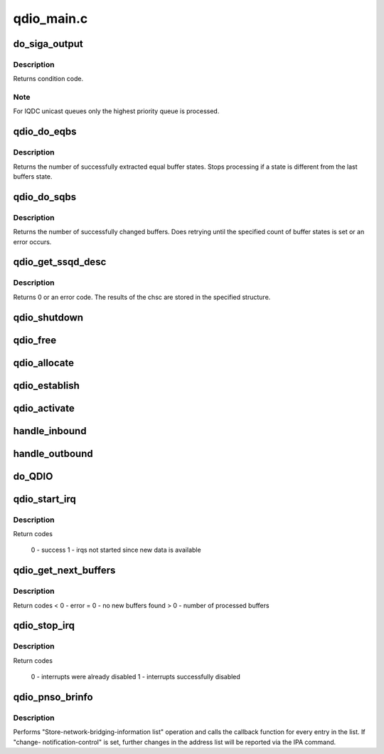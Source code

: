 .. -*- coding: utf-8; mode: rst -*-

===========
qdio_main.c
===========


.. _`do_siga_output`:

do_siga_output
==============

.. c:function:: int do_siga_output (unsigned long schid, unsigned long mask, unsigned int *bb, unsigned int fc, unsigned long aob)

    perform SIGA-w/wt function

    :param unsigned long schid:
        subchannel id or in case of QEBSM the subchannel token

    :param unsigned long mask:
        which output queues to process

    :param unsigned int \*bb:
        busy bit indicator, set only if SIGA-w/wt could not access a buffer

    :param unsigned int fc:
        function code to perform

    :param unsigned long aob:

        *undescribed*



.. _`do_siga_output.description`:

Description
-----------

Returns condition code.



.. _`do_siga_output.note`:

Note
----

For IQDC unicast queues only the highest priority queue is processed.



.. _`qdio_do_eqbs`:

qdio_do_eqbs
============

.. c:function:: int qdio_do_eqbs (struct qdio_q *q, unsigned char *state, int start, int count, int auto_ack)

    extract buffer states for QEBSM

    :param struct qdio_q \*q:
        queue to manipulate

    :param unsigned char \*state:
        state of the extracted buffers

    :param int start:
        buffer number to start at

    :param int count:
        count of buffers to examine

    :param int auto_ack:
        automatically acknowledge buffers



.. _`qdio_do_eqbs.description`:

Description
-----------

Returns the number of successfully extracted equal buffer states.
Stops processing if a state is different from the last buffers state.



.. _`qdio_do_sqbs`:

qdio_do_sqbs
============

.. c:function:: int qdio_do_sqbs (struct qdio_q *q, unsigned char state, int start, int count)

    set buffer states for QEBSM

    :param struct qdio_q \*q:
        queue to manipulate

    :param unsigned char state:
        new state of the buffers

    :param int start:
        first buffer number to change

    :param int count:
        how many buffers to change



.. _`qdio_do_sqbs.description`:

Description
-----------

Returns the number of successfully changed buffers.
Does retrying until the specified count of buffer states is set or an
error occurs.



.. _`qdio_get_ssqd_desc`:

qdio_get_ssqd_desc
==================

.. c:function:: int qdio_get_ssqd_desc (struct ccw_device *cdev, struct qdio_ssqd_desc *data)

    get qdio subchannel description

    :param struct ccw_device \*cdev:
        ccw device to get description for

    :param struct qdio_ssqd_desc \*data:
        where to store the ssqd



.. _`qdio_get_ssqd_desc.description`:

Description
-----------

Returns 0 or an error code. The results of the chsc are stored in the
specified structure.



.. _`qdio_shutdown`:

qdio_shutdown
=============

.. c:function:: int qdio_shutdown (struct ccw_device *cdev, int how)

    shut down a qdio subchannel

    :param struct ccw_device \*cdev:
        associated ccw device

    :param int how:
        use halt or clear to shutdown



.. _`qdio_free`:

qdio_free
=========

.. c:function:: int qdio_free (struct ccw_device *cdev)

    free data structures for a qdio subchannel

    :param struct ccw_device \*cdev:
        associated ccw device



.. _`qdio_allocate`:

qdio_allocate
=============

.. c:function:: int qdio_allocate (struct qdio_initialize *init_data)

    allocate qdio queues and associated data

    :param struct qdio_initialize \*init_data:
        initialization data



.. _`qdio_establish`:

qdio_establish
==============

.. c:function:: int qdio_establish (struct qdio_initialize *init_data)

    establish queues on a qdio subchannel

    :param struct qdio_initialize \*init_data:
        initialization data



.. _`qdio_activate`:

qdio_activate
=============

.. c:function:: int qdio_activate (struct ccw_device *cdev)

    activate queues on a qdio subchannel

    :param struct ccw_device \*cdev:
        associated cdev



.. _`handle_inbound`:

handle_inbound
==============

.. c:function:: int handle_inbound (struct qdio_q *q, unsigned int callflags, int bufnr, int count)

    reset processed input buffers

    :param struct qdio_q \*q:
        queue containing the buffers

    :param unsigned int callflags:
        flags

    :param int bufnr:
        first buffer to process

    :param int count:
        how many buffers are emptied



.. _`handle_outbound`:

handle_outbound
===============

.. c:function:: int handle_outbound (struct qdio_q *q, unsigned int callflags, int bufnr, int count)

    process filled outbound buffers

    :param struct qdio_q \*q:
        queue containing the buffers

    :param unsigned int callflags:
        flags

    :param int bufnr:
        first buffer to process

    :param int count:
        how many buffers are filled



.. _`do_qdio`:

do_QDIO
=======

.. c:function:: int do_QDIO (struct ccw_device *cdev, unsigned int callflags, int q_nr, unsigned int bufnr, unsigned int count)

    process input or output buffers

    :param struct ccw_device \*cdev:
        associated ccw_device for the qdio subchannel

    :param unsigned int callflags:
        input or output and special flags from the program

    :param int q_nr:
        queue number

    :param unsigned int bufnr:
        buffer number

    :param unsigned int count:
        how many buffers to process



.. _`qdio_start_irq`:

qdio_start_irq
==============

.. c:function:: int qdio_start_irq (struct ccw_device *cdev, int nr)

    process input buffers

    :param struct ccw_device \*cdev:
        associated ccw_device for the qdio subchannel

    :param int nr:
        input queue number



.. _`qdio_start_irq.description`:

Description
-----------

Return codes

  0 - success
  1 - irqs not started since new data is available



.. _`qdio_get_next_buffers`:

qdio_get_next_buffers
=====================

.. c:function:: int qdio_get_next_buffers (struct ccw_device *cdev, int nr, int *bufnr, int *error)

    process input buffers

    :param struct ccw_device \*cdev:
        associated ccw_device for the qdio subchannel

    :param int nr:
        input queue number

    :param int \*bufnr:
        first filled buffer number

    :param int \*error:
        buffers are in error state



.. _`qdio_get_next_buffers.description`:

Description
-----------

Return codes
< 0 - error
= 0 - no new buffers found
> 0 - number of processed buffers



.. _`qdio_stop_irq`:

qdio_stop_irq
=============

.. c:function:: int qdio_stop_irq (struct ccw_device *cdev, int nr)

    disable interrupt processing for the device

    :param struct ccw_device \*cdev:
        associated ccw_device for the qdio subchannel

    :param int nr:
        input queue number



.. _`qdio_stop_irq.description`:

Description
-----------

Return codes

  0 - interrupts were already disabled
  1 - interrupts successfully disabled



.. _`qdio_pnso_brinfo`:

qdio_pnso_brinfo
================

.. c:function:: int qdio_pnso_brinfo (struct subchannel_id schid, int cnc, u16 *response, void (*cb) (void *priv, enum qdio_brinfo_entry_type type, void *entry, void *priv)

    perform network subchannel op #0 - bridge info.

    :param struct subchannel_id schid:
        Subchannel ID.

    :param int cnc:
        Boolean Change-Notification Control

    :param u16 \*response:
        Response code will be stored at this address

    :param void (\*cb) (void \*priv, enum qdio_brinfo_entry_type type, void \*entry):
        Callback function will be executed for each element
        of the address list

    :param void \*priv:
        Pointer to pass to the callback function.



.. _`qdio_pnso_brinfo.description`:

Description
-----------

Performs "Store-network-bridging-information list" operation and calls
the callback function for every entry in the list. If "change-
notification-control" is set, further changes in the address list
will be reported via the IPA command.

